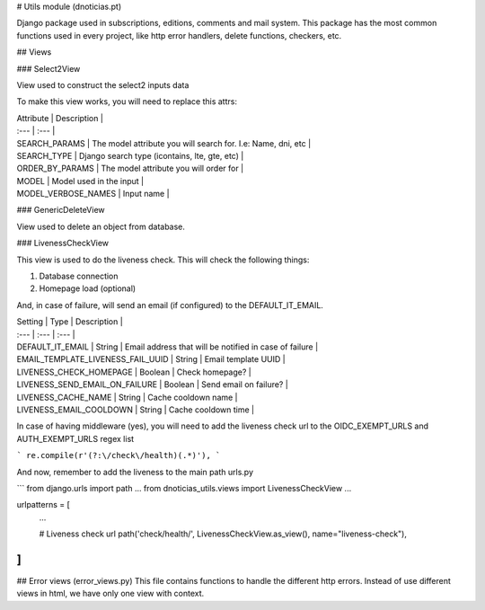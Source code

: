 # Utils module (dnoticias.pt)

Django package used in subscriptions, editions, comments and mail system.
This package has the most common functions used in every project, like http error handlers, delete functions,
checkers, etc.

## Views

### Select2View

View used to construct the select2 inputs data

To make this view works, you will need to replace this attrs:

| Attribute | Description |
| :--- | :--- |
| SEARCH_PARAMS | The model attribute you will search for. I.e: Name, dni, etc |
| SEARCH_TYPE | Django search type (icontains, lte, gte, etc) |
| ORDER_BY_PARAMS | The model attribute you will order for |
| MODEL | Model used in the input |
| MODEL_VERBOSE_NAMES | Input name |

### GenericDeleteView

View used to delete an object from database.


### LivenessCheckView

This view is used to do the liveness check. This will check the following things:

1. Database connection
2. Homepage load (optional)

And, in case of failure, will send an email (if configured) to the DEFAULT_IT_EMAIL.

| Setting | Type | Description |
| :--- | :--- | :--- |
| DEFAULT_IT_EMAIL | String | Email address that will be notified in case of failure |
| EMAIL_TEMPLATE_LIVENESS_FAIL_UUID | String | Email template UUID |
| LIVENESS_CHECK_HOMEPAGE | Boolean | Check homepage? |
| LIVENESS_SEND_EMAIL_ON_FAILURE | Boolean | Send email on failure? |
| LIVENESS_CACHE_NAME | String | Cache cooldown name |
| LIVENESS_EMAIL_COOLDOWN | String | Cache cooldown time |

In case of having middleware (yes), you will need to add the liveness check url to the OIDC_EXEMPT_URLS and AUTH_EXEMPT_URLS 
regex list

```
re.compile(r'(?:\/check\/health)(.*)'),
```

And now, remember to add the liveness to the main path urls.py

```
from django.urls import path
...
from dnoticias_utils.views import LivenessCheckView
...

urlpatterns = [
    ...

    # Liveness check url
    path('check/health/', LivenessCheckView.as_view(), name="liveness-check"),
]
```

## Error views (error_views.py)
This file contains functions to handle the different http errors. Instead of use different views in html, we have
only one view with context.
